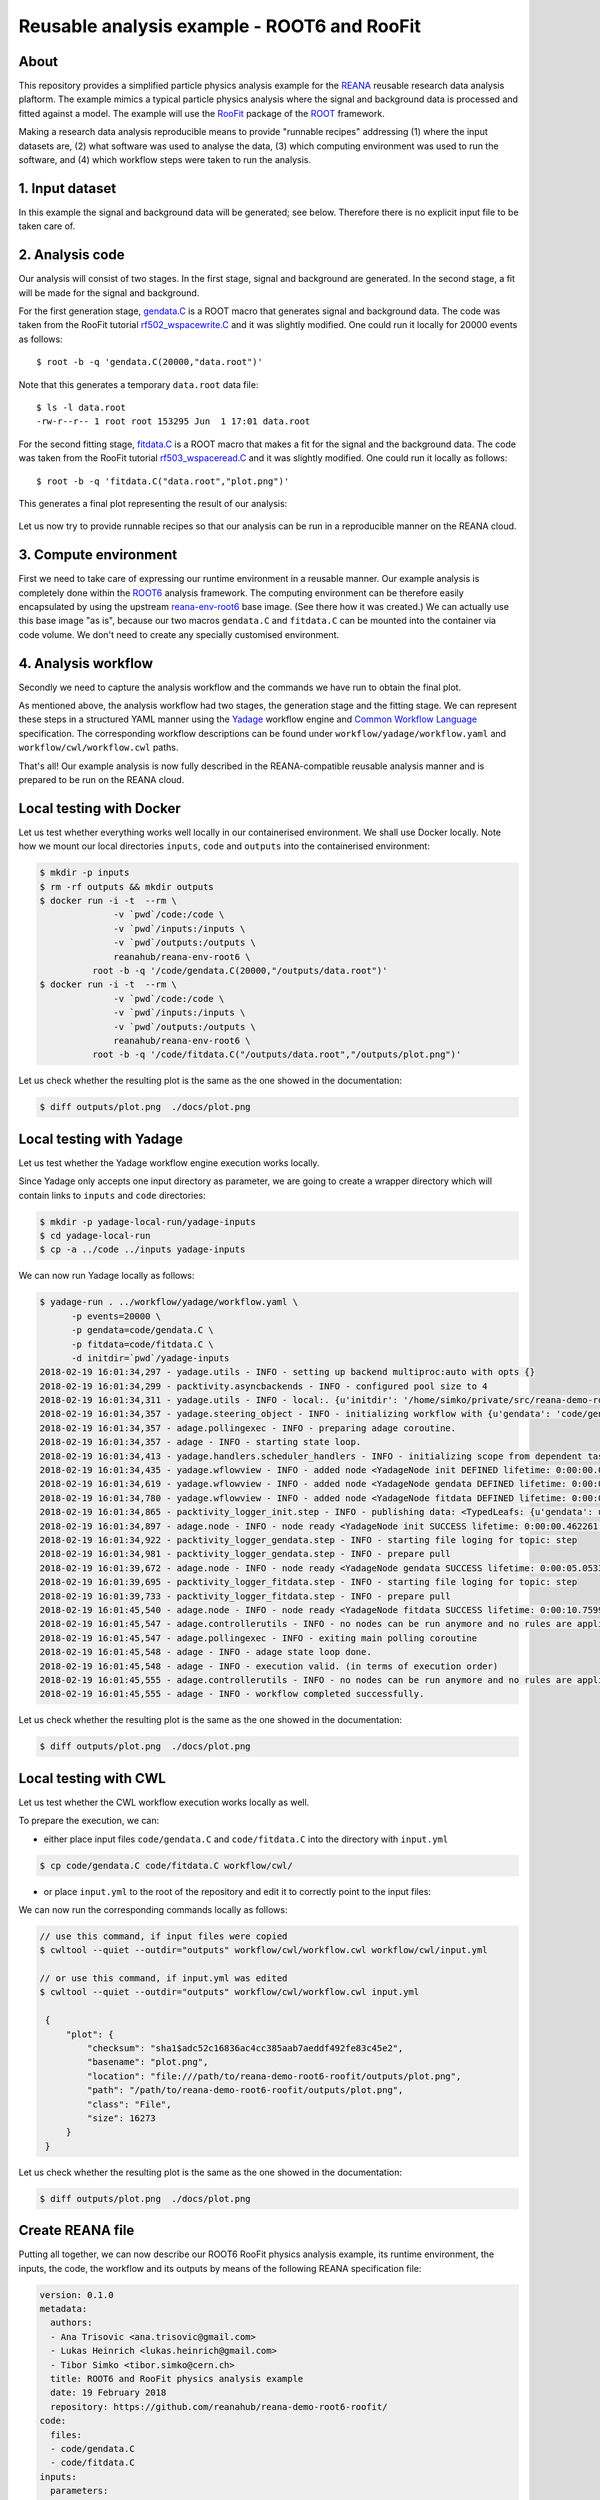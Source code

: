 ==============================================
 Reusable analysis example - ROOT6 and RooFit
==============================================

.. image:: https://img.shields.io/travis/reanahub/reana-demo-root6-roofit.svg
   :target: https://travis-ci.org/reanahub/reana-demo-root6-roofit

.. image:: https://badges.gitter.im/Join%20Chat.svg
   :target: https://gitter.im/reanahub/reana?utm_source=badge&utm_medium=badge&utm_campaign=pr-badge

.. image:: https://img.shields.io/github/license/reanahub/reana-demo-root6-roofit.svg
   :target: https://github.com/reanahub/reana-demo-root6-roofit/blob/master/COPYING

About
=====

This repository provides a simplified particle physics analysis example for the
`REANA <http://reanahub.io/>`_ reusable research data analysis plaftorm. The
example mimics a typical particle physics analysis where the signal and
background data is processed and fitted against a model. The example will use
the `RooFit <https://root.cern.ch/roofit>`_ package of the `ROOT
<https://root.cern.ch/>`_ framework.

Making a research data analysis reproducible means to provide "runnable recipes"
addressing (1) where the input datasets are, (2) what software was used to
analyse the data, (3) which computing environment was used to run the software,
and (4) which workflow steps were taken to run the analysis.

1. Input dataset
================

In this example the signal and background data will be generated; see below.
Therefore there is no explicit input file to be taken care of.

2. Analysis code
================

Our analysis will consist of two stages. In the first stage, signal and
background are generated. In the second stage, a fit will be made for the signal
and background.

For the first generation stage, `gendata.C <gendata.C>`_ is a ROOT macro that
generates signal and background data. The code was taken from the RooFit
tutorial `rf502_wspacewrite.C
<https://root.cern.ch/root/html/tutorials/roofit/rf502_wspacewrite.C.html>`_ and
it was slightly modified. One could run it locally for 20000 events as follows::

  $ root -b -q 'gendata.C(20000,"data.root")'

Note that this generates a temporary ``data.root`` data file::

  $ ls -l data.root
  -rw-r--r-- 1 root root 153295 Jun  1 17:01 data.root

For the second fitting stage, `fitdata.C <fitdata.C>`_ is a ROOT macro that
makes a fit for the signal and the background data. The code was taken from the
RooFit tutorial `rf503_wspaceread.C
<https://root.cern.ch/root/html/tutorials/roofit/rf503_wspaceread.C.html>`_ and
it was slightly modified. One could run it locally as follows::

  $ root -b -q 'fitdata.C("data.root","plot.png")'

This generates a final plot representing the result of our analysis:

.. figure:: https://raw.githubusercontent.com/reanahub/reana-demo-root6-roofit/master/docs/plot.png
   :alt: plot.png
   :align: center

Let us now try to provide runnable recipes so that our analysis can be run in a
reproducible manner on the REANA cloud.

3. Compute environment
======================

First we need to take care of expressing our runtime environment in a reusable
manner. Our example analysis is completely done within the `ROOT6
<https://root.cern.ch/>`_ analysis framework. The computing environment can be
therefore easily encapsulated by using the upstream `reana-env-root6
<https://github.com/reanahub/reana-env-root6>`_ base image. (See there how it
was created.) We can actually use this base image "as is", because our two
macros ``gendata.C`` and ``fitdata.C`` can be mounted into the container via
code volume. We don't need to create any specially customised environment.

4. Analysis workflow
====================

Secondly we need to capture the analysis workflow and the commands we have run
to obtain the final plot.

As mentioned above, the analysis workflow had two stages, the generation stage
and the fitting stage. We can represent these steps in a structured YAML manner
using the `Yadage <https://github.com/diana-hep/yadage>`_ workflow engine and `Common Workflow Language
<http://www.commonwl.org/v1.0/>`_ specification. The corresponding
workflow descriptions can be found under ``workflow/yadage/workflow.yaml`` and
``workflow/cwl/workflow.cwl`` paths.

That's all! Our example analysis is now fully described in the REANA-compatible
reusable analysis manner and is prepared to be run on the REANA cloud.

Local testing with Docker
=========================

Let us test whether everything works well locally in our containerised
environment. We shall use Docker locally. Note how we mount our local
directories ``inputs``, ``code`` and ``outputs`` into the containerised
environment:

.. code-block:: console

    $ mkdir -p inputs
    $ rm -rf outputs && mkdir outputs
    $ docker run -i -t  --rm \
                  -v `pwd`/code:/code \
                  -v `pwd`/inputs:/inputs \
                  -v `pwd`/outputs:/outputs \
                  reanahub/reana-env-root6 \
              root -b -q '/code/gendata.C(20000,"/outputs/data.root")'
    $ docker run -i -t  --rm \
                  -v `pwd`/code:/code \
                  -v `pwd`/inputs:/inputs \
                  -v `pwd`/outputs:/outputs \
                  reanahub/reana-env-root6 \
              root -b -q '/code/fitdata.C("/outputs/data.root","/outputs/plot.png")'

Let us check whether the resulting plot is the same as the one showed in the
documentation:

.. code-block:: console

    $ diff outputs/plot.png  ./docs/plot.png

Local testing with Yadage
=========================

Let us test whether the Yadage workflow engine execution works locally.

Since Yadage only accepts one input directory as parameter, we are going to
create a wrapper directory which will contain links to ``inputs`` and ``code``
directories:

.. code-block:: console

    $ mkdir -p yadage-local-run/yadage-inputs
    $ cd yadage-local-run
    $ cp -a ../code ../inputs yadage-inputs

We can now run Yadage locally as follows:

.. code-block:: console

    $ yadage-run . ../workflow/yadage/workflow.yaml \
          -p events=20000 \
          -p gendata=code/gendata.C \
          -p fitdata=code/fitdata.C \
          -d initdir=`pwd`/yadage-inputs
    2018-02-19 16:01:34,297 - yadage.utils - INFO - setting up backend multiproc:auto with opts {}
    2018-02-19 16:01:34,299 - packtivity.asyncbackends - INFO - configured pool size to 4
    2018-02-19 16:01:34,311 - yadage.utils - INFO - local:. {u'initdir': '/home/simko/private/src/reana-demo-root6-roofit/yadage-local-run/yadage-inputs'}
    2018-02-19 16:01:34,357 - yadage.steering_object - INFO - initializing workflow with {u'gendata': 'code/gendata.C', u'fitdata': 'code/fitdata.C', u'events': 20000}
    2018-02-19 16:01:34,357 - adage.pollingexec - INFO - preparing adage coroutine.
    2018-02-19 16:01:34,357 - adage - INFO - starting state loop.
    2018-02-19 16:01:34,413 - yadage.handlers.scheduler_handlers - INFO - initializing scope from dependent tasks
    2018-02-19 16:01:34,435 - yadage.wflowview - INFO - added node <YadageNode init DEFINED lifetime: 0:00:00.000253  runtime: None (id: 23855c9fe3d01cc568e891af020be486cb0eac17) has result: True>
    2018-02-19 16:01:34,619 - yadage.wflowview - INFO - added node <YadageNode gendata DEFINED lifetime: 0:00:00.000127  runtime: None (id: 3075a77f855645a5556f5355ff66952a3c03b58f) has result: True>
    2018-02-19 16:01:34,780 - yadage.wflowview - INFO - added node <YadageNode fitdata DEFINED lifetime: 0:00:00.000128  runtime: None (id: 6908bd540badcabce2d97fa095a7772a5d577210) has result: True>
    2018-02-19 16:01:34,865 - packtivity_logger_init.step - INFO - publishing data: <TypedLeafs: {u'gendata': u'/home/simko/private/src/reana-demo-root6-roofit/yadage-local-run/yadage-inputs/code/gendata.C', u'fitdata': u'/home/simko/private/src/reana-demo-root6-roofit/yadage-local-run/yadage-inputs/code/fitdata.C', u'events': 20000}>
    2018-02-19 16:01:34,897 - adage.node - INFO - node ready <YadageNode init SUCCESS lifetime: 0:00:00.462261  runtime: 0:00:00.031310 (id: 23855c9fe3d01cc568e891af020be486cb0eac17) has result: True>
    2018-02-19 16:01:34,922 - packtivity_logger_gendata.step - INFO - starting file loging for topic: step
    2018-02-19 16:01:34,981 - packtivity_logger_gendata.step - INFO - prepare pull
    2018-02-19 16:01:39,672 - adage.node - INFO - node ready <YadageNode gendata SUCCESS lifetime: 0:00:05.053356  runtime: 0:00:04.751996 (id: 3075a77f855645a5556f5355ff66952a3c03b58f) has result: True>
    2018-02-19 16:01:39,695 - packtivity_logger_fitdata.step - INFO - starting file loging for topic: step
    2018-02-19 16:01:39,733 - packtivity_logger_fitdata.step - INFO - prepare pull
    2018-02-19 16:01:45,540 - adage.node - INFO - node ready <YadageNode fitdata SUCCESS lifetime: 0:00:10.759921  runtime: 0:00:05.846398 (id: 6908bd540badcabce2d97fa095a7772a5d577210) has result: True>
    2018-02-19 16:01:45,547 - adage.controllerutils - INFO - no nodes can be run anymore and no rules are applicable
    2018-02-19 16:01:45,547 - adage.pollingexec - INFO - exiting main polling coroutine
    2018-02-19 16:01:45,548 - adage - INFO - adage state loop done.
    2018-02-19 16:01:45,548 - adage - INFO - execution valid. (in terms of execution order)
    2018-02-19 16:01:45,555 - adage.controllerutils - INFO - no nodes can be run anymore and no rules are applicable
    2018-02-19 16:01:45,555 - adage - INFO - workflow completed successfully.

Let us check whether the resulting plot is the same as the one showed in the
documentation:

.. code-block:: console

    $ diff outputs/plot.png  ./docs/plot.png

Local testing with CWL
=========================

Let us test whether the CWL workflow execution works locally as well.

To prepare the execution, we can:

- either place input files ``code/gendata.C`` and ``code/fitdata.C`` into the directory with ``input.yml``

.. code-block:: console


    $ cp code/gendata.C code/fitdata.C workflow/cwl/


- or place ``input.yml`` to the root of the repository and edit it to correctly point to the input files:


.. code-block:: console
   :emphasize-lines: 7,10

    $ cp workflow/cwl/input.yml .
    $ vim input.yml

    events: 20000
    fitdata_tool:
      class: File
      path: code/fitdata.C
    gendata_tool:
      class: File
      path: code/gendata.C


We can now run the corresponding commands locally as follows:

.. code-block:: console

   // use this command, if input files were copied
   $ cwltool --quiet --outdir="outputs" workflow/cwl/workflow.cwl workflow/cwl/input.yml

   // or use this command, if input.yml was edited
   $ cwltool --quiet --outdir="outputs" workflow/cwl/workflow.cwl input.yml

    {
        "plot": {
            "checksum": "sha1$adc52c16836ac4cc385aab7aeddf492fe83c45e2",
            "basename": "plot.png",
            "location": "file:///path/to/reana-demo-root6-roofit/outputs/plot.png",
            "path": "/path/to/reana-demo-root6-roofit/outputs/plot.png",
            "class": "File",
            "size": 16273
        }
    }


Let us check whether the resulting plot is the same as the one showed in the
documentation:

.. code-block:: console

    $ diff outputs/plot.png  ./docs/plot.png

Create REANA file
=================

Putting all together, we can now describe our ROOT6 RooFit physics analysis
example, its runtime environment, the inputs, the code, the workflow and its
outputs by means of the following REANA specification file:

.. code-block:: yaml

    version: 0.1.0
    metadata:
      authors:
      - Ana Trisovic <ana.trisovic@gmail.com>
      - Lukas Heinrich <lukas.heinrich@gmail.com>
      - Tibor Simko <tibor.simko@cern.ch>
      title: ROOT6 and RooFit physics analysis example
      date: 19 February 2018
      repository: https://github.com/reanahub/reana-demo-root6-roofit/
    code:
      files:
      - code/gendata.C
      - code/fitdata.C
    inputs:
      parameters:
        events: 20000
        gendata: code/gendata.C
        fitdata: code/fitdata.C
    outputs:
      files:
      - outputs/plot.png
    environments:
      - type: docker
        image: reanahub/reana-env-root6
    workflow:
      type: yadage
      file: workflow/yadage/workflow.yaml

Run the example on REANA cloud
==============================

We can now install the REANA client and submit the ROOT6 RooFit analysis example
to run on some particular REANA cloud instance. We start by installing the
client:

.. code-block:: console

    $ mkvirtualenv reana-client -p /usr/bin/python2.7
    $ pip install reana-client

and connect to the REANA cloud instance where we will run this example:

.. code-block:: console

    $ export REANA_SERVER_URL=http://192.168.99.100:32658
    $ reana-client ping
    [INFO] REANA Server URL ($REANA_SERVER_URL) is: http://192.168.99.100:32658
    [INFO] Connecting to http://192.168.99.100:32658
    [INFO] Server is running.

We can now initialise workflow and upload our ROOT macros as input code:

.. code-block:: console

    $ reana-client workflow create
    [INFO] REANA Server URL ($REANA_SERVER_URL) is: http://192.168.99.100:32658
    [INFO] Validating REANA specification file: /home/simko/private/src/reana-demo-root6-roofit/reana.yaml
    [INFO] Connecting to http://192.168.99.100:32658
    {u'message': u'Workflow workspace created', u'workflow_id': u'3be010aa-b3b5-408c-9d16-17f0518a6995'}
    $ export REANA_WORKON=3be010aa-b3b5-408c-9d16-17f0518a6995
    $ reana-client workflow status
    [INFO] REANA Server URL ($REANA_SERVER_URL) is: http://192.168.99.100:32658
    [INFO] Workflow "3be010aa-b3b5-408c-9d16-17f0518a6995" selected
    Name        |UUID                                |User                                |Organization|Status
    ------------|------------------------------------|------------------------------------|------------|-------
    nervous_shaw|3be010aa-b3b5-408c-9d16-17f0518a6995|00000000-0000-0000-0000-000000000000|default     |created
    $ reana-client code upload gendata.C
    [INFO] REANA Server URL ($REANA_SERVER_URL) is: http://192.168.99.100:32658
    [INFO] Workflow "3be010aa-b3b5-408c-9d16-17f0518a6995" selected
    Uploading ./code/gendata.C ...
    File ./code/gendata.C was successfully uploaded.
    $ reana-client code upload fitdata.C
    [INFO] REANA Server URL ($REANA_SERVER_URL) is: http://192.168.99.100:32658
    [INFO] Workflow "3be010aa-b3b5-408c-9d16-17f0518a6995" selected
    Uploading ./code/fitdata.C ...
    File ./code/fitdata.C was successfully uploaded.
    $ reana-client code list
    [INFO] REANA Server URL ($REANA_SERVER_URL) is: http://192.168.99.100:32658
    Name     |Size|Last-Modified
    ---------|----|--------------------------------
    fitdata.C|1648|2018-02-19 15:12:56.966400+00:00
    gendata.C|1937|2018-02-19 15:12:51.891938+00:00

Start workflow execution and enquire about its running status:

.. code-block:: console

    $ reana-client workflow start
    [INFO] REANA Server URL ($REANA_SERVER_URL) is: http://192.168.99.100:32658
    [INFO] Workflow `3be010aa-b3b5-408c-9d16-17f0518a6995` selected
    Workflow `3be010aa-b3b5-408c-9d16-17f0518a6995` has been started.
    [INFO] Connecting to http://192.168.99.100:32658
    {u'status': u'running', u'organization': u'default', u'message': u'Workflow successfully launched', u'user': u'00000000-0000-0000-0000-000000000000', u'workflow_id': u'3be010aa-b3b5-408c-9d16-17f0518a6995'}
    Workflow `3be010aa-b3b5-408c-9d16-17f0518a6995` has been started.
    $ reana-client workflow status
    [INFO] REANA Server URL ($REANA_SERVER_URL) is: http://192.168.99.100:32658
    [INFO] Workflow "3be010aa-b3b5-408c-9d16-17f0518a6995" selected
    Name         |UUID                                |User                                |Organization|Status
    -------------|------------------------------------|------------------------------------|------------|-------
    naughty_gates|3be010aa-b3b5-408c-9d16-17f0518a6995|00000000-0000-0000-0000-000000000000|default     |running
    $ reana-client workflow status
    [INFO] REANA Server URL ($REANA_SERVER_URL) is: http://192.168.99.100:32658
    [INFO] Workflow "3be010aa-b3b5-408c-9d16-17f0518a6995" selected
    Name          |UUID                                |User                                |Organization|Status
    --------------|------------------------------------|------------------------------------|------------|--------
    pensive_carson|3be010aa-b3b5-408c-9d16-17f0518a6995|00000000-0000-0000-0000-000000000000|default     |finished

After the workflow execution successfully finished, we can retrieve its output:

.. code-block:: console

    $ reana-client outputs list
    [INFO] REANA Server URL ($REANA_SERVER_URL) is: http://192.168.99.100:32658
    [INFO] Workflow "3be010aa-b3b5-408c-9d16-17f0518a6995" selected
    Name                                 |Size  |Last-Modified
    -------------------------------------|------|--------------------------------
    gendata/data.root                    |153468|2018-02-19 15:17:16.154741+00:00
    fitdata/plot.png                     |16273 |2018-02-19 15:17:16.154741+00:00
    _yadage/yadage_snapshot_backend.json |773   |2018-02-19 15:17:16.154741+00:00
    _yadage/yadage_snapshot_workflow.json|12426 |2018-02-19 15:17:16.154741+00:00
    _yadage/yadage_template.json         |1817  |2018-02-19 15:17:16.154741+00:00
    $ reana-client outputs download fitdata/plot.png
    [INFO] REANA Server URL ($REANA_SERVER_URL) is: http://192.168.99.100:32658
    [INFO] fitdata/plot.png binary file downloaded ... writing to ./outputs/
    File fitdata/plot.png downloaded to ./outputs/

Let us check whether the resulting plot is the same as the one showed in the
documentation:

.. code-block:: console

    $ ls -l outputs/fitdata/plot.png
    -rw-r--r-- 1 simko simko 16273 Feb 19 16:18 outputs/fitdata/plot.png
    $ diff outputs/fitdata/plot.png ./docs/plot.png

The following example uses Yadage workflow engine. If you would like to use CWL workflow engine,
please just use ``-f reana-cwl.yaml`` with reana-client commands

Thank you for using the `REANA <http://reanahub.io/>`_ reusable analysis
platform.
